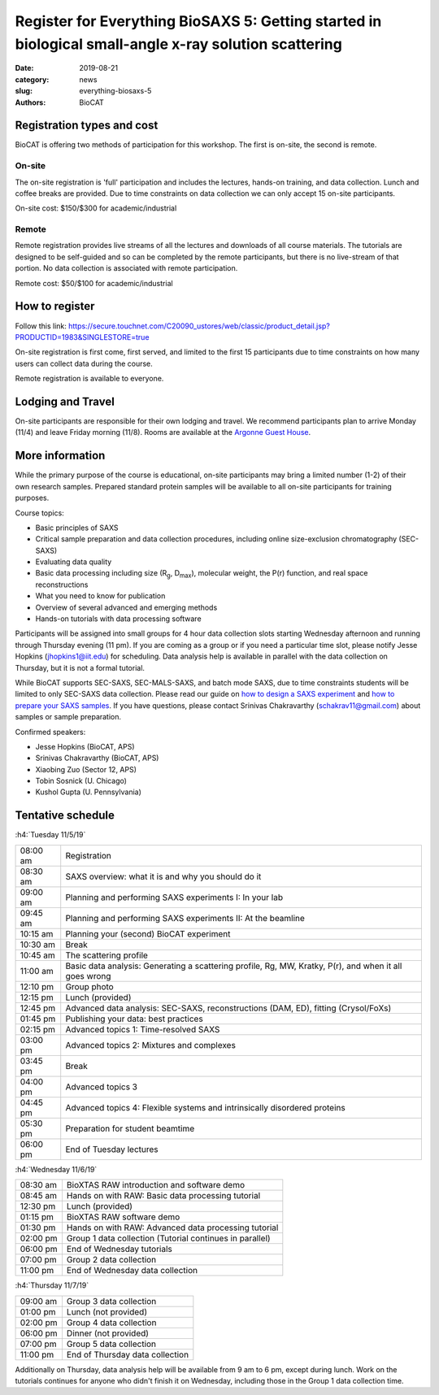 Register for Everything BioSAXS 5: Getting started in biological small-angle x-ray solution scattering
######################################################################################################

:date: 2019-08-21
:category: news
:slug: everything-biosaxs-5
:authors: BioCAT

.. row::

    .. column::
        :width: 6

        .. lead::

            BioCAT is offering its fifth intensive HOW-TO course in BioSAXS.
            Students will have two days of lectures and hands-on
            software tutorials on the basics of BioSAXS data collection and
            processing from expert practitioners in the field. This will be
            followed by data collection on the BioCAT beamline (Sector 18
            at the APS) and data analysis help. Students are encouraged to bring
            1-2 research samples for the data collection.

            The course will take place from 11/5/19-11/7/19 at the APS (see
            schedule below for details).

            For the first time ever, BioCAT is offering this course for
            remote participants. Remote participants will get a live-streamed
            feed of the lectures and all of the tutorial materials. They will
            not be able to collect data.

    .. column::
        :width: 6

        .. thumbnail::

            .. image:: {filename}/images/news/2018_eb4_group.jpg
                :class: img-rounded

            .. caption::

                Participants and instructors at the BioCAT Everything BioSAXS 4 course in 2019.


Registration types and cost
^^^^^^^^^^^^^^^^^^^^^^^^^^^^^^^

BioCAT is offering two methods of participation for this workshop. The first is on-site,
the second is remote.

On-site
--------

The on-site registration is 'full' participation and includes the lectures,
hands-on training, and data collection. Lunch and coffee breaks are provided.
Due to time constraints on data collection we can only accept 15 on-site
participants.

On-site cost: $150/$300 for academic/industrial

Remote
---------

Remote registration provides live streams of all the lectures and downloads of all
course materials. The tutorials are designed to be self-guided and so can be
completed by the remote participants, but there is no live-stream of that portion.
No data collection is associated with remote participation.

Remote cost: $50/$100 for academic/industrial

How to register
^^^^^^^^^^^^^^^^

.. lead::

    Registration is OPEN.

Follow this link:
`https://secure.touchnet.com/C20090_ustores/web/classic/product_detail.jsp?PRODUCTID=1983&SINGLESTORE=true <https://secure.touchnet.com/C20090_ustores/web/classic/product_detail.jsp?PRODUCTID=1983&SINGLESTORE=true>`_

On-site registration is first come, first served, and limited to the first 15 participants
due to time constraints on how many users can collect data during the course.

Remote registration is available to everyone.



Lodging and Travel
^^^^^^^^^^^^^^^^^^^^

On-site participants are responsible for their own lodging and travel. We recommend
participants plan to arrive Monday (11/4) and leave Friday morning (11/8).
Rooms are available at the `Argonne Guest House <https://www.anlgh.org/>`_.

More information
^^^^^^^^^^^^^^^^^

While the primary purpose of the course is educational, on-site participants may bring a
limited number (1-2) of their own research samples. Prepared standard protein
samples will be available to all on-site participants for training purposes.

Course topics:

*   Basic principles of SAXS
*   Critical sample preparation and data collection procedures, including
    online size-exclusion chromatography (SEC-SAXS)
*   Evaluating data quality
*   Basic data processing including size (R\ :sub:`g`, D\ :sub:`max`), molecular weight, the P(r)
    function, and real space reconstructions
*   What you need to know for publication
*   Overview of several advanced and emerging methods
*   Hands-on tutorials with data processing software

Participants will be assigned into small groups for 4 hour data collection slots
starting Wednesday afternoon and running through Thursday evening (11 pm). If
you are coming as a group or if you need a particular time slot, please notify
Jesse Hopkins (jhopkins1@iit.edu) for scheduling. Data analysis help is available in parallel with
the data collection on Thursday, but it is not a formal tutorial.

While BioCAT supports SEC-SAXS, SEC-MALS-SAXS, and batch mode SAXS, due to
time constraints students will be limited to only SEC-SAXS data collection.
Please read our guide on `how to design a SAXS experiment <{filename}/pages/users_howto_saxs_design.rst>`_
and `how to prepare your SAXS samples <{filename}/pages/users_howto_saxs_prepare.rst>`_.
If you have questions, please contact Srinivas Chakravarthy (schakrav11@gmail.com)
about samples or sample preparation.

Confirmed speakers:

*   Jesse Hopkins (BioCAT, APS)
*   Srinivas Chakravarthy (BioCAT, APS)
*   Xiaobing Zuo (Sector 12, APS)
*   Tobin Sosnick (U. Chicago)
*   Kushol Gupta (U. Pennsylvania)

Tentative schedule
^^^^^^^^^^^^^^^^^^^^

:h4:`Tuesday 11/5/19`

.. class:: table-hover

    ======== =========================================================================================================
    08:00 am Registration
    08:30 am SAXS overview: what it is and why you should do it
    09:00 am Planning and performing SAXS experiments I: In your lab
    09:45 am Planning and performing SAXS experiments II: At the beamline
    10:15 am Planning your (second) BioCAT experiment
    10:30 am Break
    10:45 am The scattering profile
    11:00 am Basic data analysis: Generating a scattering profile, Rg, MW, Kratky, P(r), and when it all goes wrong
    12:10 pm Group photo
    12:15 pm Lunch (provided)
    12:45 pm Advanced data analysis: SEC-SAXS, reconstructions (DAM, ED), fitting (Crysol/FoXs)
    01:45 pm Publishing your data: best practices
    02:15 pm Advanced topics 1: Time-resolved SAXS
    03:00 pm Advanced topics 2: Mixtures and complexes
    03:45 pm Break
    04:00 pm Advanced topics 3
    04:45 pm Advanced topics 4: Flexible systems and intrinsically disordered proteins
    05:30 pm Preparation for student beamtime
    06:00 pm End of Tuesday lectures
    ======== =========================================================================================================

:h4:`Wednesday 11/6/19`

.. class:: table-hover

    ======== =======================================================================================================
    08:30 am BioXTAS RAW introduction and software demo
    08:45 am Hands on with RAW: Basic data processing tutorial
    12:30 pm Lunch (provided)
    01:15 pm BioXTAS RAW software demo
    01:30 pm Hands on with RAW: Advanced data processing tutorial
    02:00 pm Group 1 data collection (Tutorial continues in parallel)
    06:00 pm End of Wednesday tutorials
    07:00 pm Group 2 data collection
    11:00 pm End of Wednesday data collection
    ======== =======================================================================================================

:h4:`Thursday 11/7/19`

.. class:: table-hover

    ======== =======================================================================================================
    09:00 am Group 3 data collection
    01:00 pm Lunch (not provided)
    02:00 pm Group 4 data collection
    06:00 pm Dinner (not provided)
    07:00 pm Group 5 data collection
    11:00 pm End of Thursday data collection
    ======== =======================================================================================================

Additionally on Thursday, data analysis help will be available from 9 am to 6 pm, except during lunch. Work on the
tutorials continues for anyone who didn't finish it on Wednesday, including those in the Group 1 data collection time.
